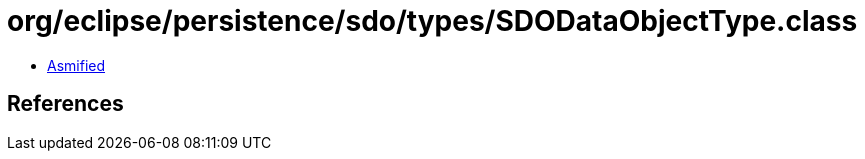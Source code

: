 = org/eclipse/persistence/sdo/types/SDODataObjectType.class

 - link:SDODataObjectType-asmified.java[Asmified]

== References

